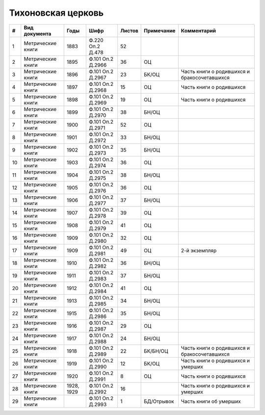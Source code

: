 
.. Church datasheet RST template
.. Autogenerated by cfp-sphinx.py

.. index:: Тихоновская церковь

Тихоновская церковь
===================

.. list-table::
   :header-rows: 1

   * - #
     - Вид документа
     - Годы
     - Шифр
     - Листов
     - Примечание
     - Комментарий

   * - 1
     - Метрические книги
     - 1883
     - Ф.220 Оп.2 Д.478
     - 52
     - 
     - 
   * - 2
     - Метрические книги
     - 1895
     - Ф.101 Оп.2 Д.2966
     - 36
     - ОЦ
     - 
   * - 3
     - Метрические книги
     - 1896
     - Ф.101 Оп.2 Д.2967
     - 23
     - БК/ОЦ
     - Часть книги о родившихся и бракосочетавшихся
   * - 4
     - Метрические книги
     - 1897
     - Ф.101 Оп.2 Д.2968
     - 15
     - ОЦ
     - Часть книги о родившихся
   * - 5
     - Метрические книги
     - 1898
     - Ф.101 Оп.2 Д.2969
     - 19
     - ОЦ
     - Часть книги о родившихся
   * - 6
     - Метрические книги
     - 1899
     - Ф.101 Оп.2 Д.2970
     - 38
     - БН/ОЦ
     - 
   * - 7
     - Метрические книги
     - 1900
     - Ф.101 Оп.2 Д.2971
     - 52
     - ОЦ
     - 
   * - 8
     - Метрические книги
     - 1901
     - Ф.101 Оп.2 Д.2972
     - 33
     - БН/ОЦ
     - 
   * - 9
     - Метрические книги
     - 1902
     - Ф.101 Оп.2 Д.2973
     - 35
     - БН/ОЦ
     - 
   * - 10
     - Метрические книги
     - 1903
     - Ф.101 Оп.2 Д.2974
     - 36
     - ОЦ
     - 
   * - 11
     - Метрические книги
     - 1904
     - Ф.101 Оп.2 Д.2975
     - 38
     - БН/ОЦ
     - 
   * - 12
     - Метрические книги
     - 1905
     - Ф.101 Оп.2 Д.2976
     - 36
     - ОЦ
     - 
   * - 13
     - Метрические книги
     - 1906
     - Ф.101 Оп.2 Д.2977
     - 37
     - БН/ОЦ
     - 
   * - 14
     - Метрические книги
     - 1907
     - Ф.101 Оп.2 Д.2978
     - 39
     - ОЦ
     - 
   * - 15
     - Метрические книги
     - 1908
     - Ф.101 Оп.2 Д.2979
     - 41
     - ОЦ
     - 
   * - 16
     - Метрические книги
     - 1909
     - Ф.101 Оп.2 Д.2980
     - 32
     - ОЦ
     - 
   * - 17
     - Метрические книги
     - 1909
     - Ф.101 Оп.2 Д.2981
     - 49
     - ОЦ
     - 2-й экземпляр
   * - 18
     - Метрические книги
     - 1910
     - Ф.101 Оп.2 Д.2982
     - 36
     - БН/ОЦ
     - 
   * - 19
     - Метрические книги
     - 1911
     - Ф.101 Оп.2 Д.2983
     - 37
     - БН/ОЦ
     - 
   * - 20
     - Метрические книги
     - 1912
     - Ф.101 Оп.2 Д.2984
     - 41
     - ОЦ
     - 
   * - 21
     - Метрические книги
     - 1913
     - Ф.101 Оп.2 Д.2985
     - 34
     - БН/ОЦ
     - 
   * - 22
     - Метрические книги
     - 1915
     - Ф.101 Оп.2 Д.2986
     - 35
     - БН/ОЦ
     - 
   * - 23
     - Метрические книги
     - 1916
     - Ф.101 Оп.2 Д.2987
     - 29
     - ОЦ
     - 
   * - 24
     - Метрические книги
     - 1917
     - Ф.101 Оп.2 Д.2988
     - 24
     - БН/ОЦ
     - 
   * - 25
     - Метрические книги
     - 1918
     - Ф.101 Оп.2 Д.2989
     - 22
     - БК/БН/ОЦ
     - Часть книги о родившихся и бракосочетавшихся
   * - 26
     - Метрические книги
     - 1919
     - Ф.101 Оп.2 Д.2990
     - 12
     - БК/ОЦ
     - Часть книги о родившихся и умерших
   * - 27
     - Метрические книги
     - 1920
     - Ф.101 Оп.2 Д.2991
     - 8
     - ОЦ
     - Часть книги о родившихся
   * - 28
     - Метрические книги
     - 1928, 1929
     - Ф.101 Оп.2 Д.2992
     - 16
     - 
     - Часть книги о родившихся и умерших
   * - 29
     - Метрические книги
     - 
     - Ф.101 Оп.2 Д.2993
     - 1
     - БД/Отрывок
     - Часть книги об умерших


